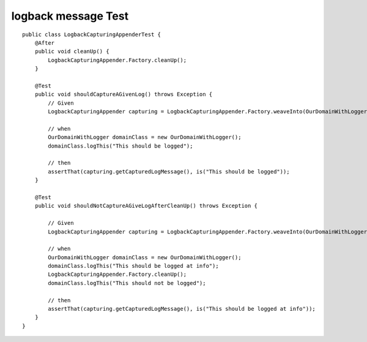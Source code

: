 logback message Test
--------------------

::

    public class LogbackCapturingAppenderTest {
        @After
        public void cleanUp() {
            LogbackCapturingAppender.Factory.cleanUp();
        }

        @Test
        public void shouldCaptureAGivenLog() throws Exception {
            // Given
            LogbackCapturingAppender capturing = LogbackCapturingAppender.Factory.weaveInto(OurDomainWithLogger.LOG);

            // when
            OurDomainWithLogger domainClass = new OurDomainWithLogger();
            domainClass.logThis("This should be logged");

            // then
            assertThat(capturing.getCapturedLogMessage(), is("This should be logged"));
        }

        @Test
        public void shouldNotCaptureAGiveLogAfterCleanUp() throws Exception {

            // Given
            LogbackCapturingAppender capturing = LogbackCapturingAppender.Factory.weaveInto(OurDomainWithLogger.LOG);

            // when
            OurDomainWithLogger domainClass = new OurDomainWithLogger();
            domainClass.logThis("This should be logged at info");
            LogbackCapturingAppender.Factory.cleanUp();
            domainClass.logThis("This should not be logged");

            // then
            assertThat(capturing.getCapturedLogMessage(), is("This should be logged at info"));
        }
    }
